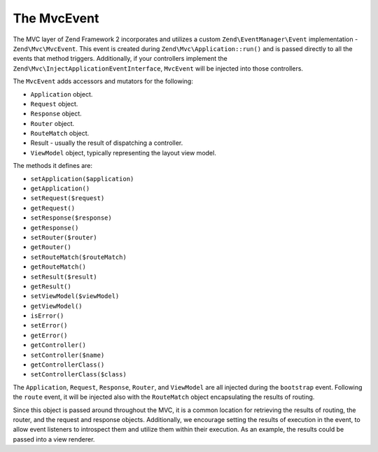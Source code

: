 .. _zend.mvc.mvc-event:

The MvcEvent
============

The MVC layer of Zend Framework 2 incorporates and utilizes a custom ``Zend\EventManager\Event`` implementation - 
``Zend\Mvc\MvcEvent``. This event is created during ``Zend\Mvc\Application::run()`` and is passed directly to all
the events that method triggers. Additionally, if your controllers implement the
``Zend\Mvc\InjectApplicationEventInterface``, ``MvcEvent`` will be injected into those controllers.

The ``MvcEvent`` adds accessors and mutators for the following:

- ``Application`` object.
- ``Request`` object.
- ``Response`` object.
- ``Router`` object.
- ``RouteMatch`` object.
- Result - usually the result of dispatching a controller.
- ``ViewModel`` object, typically representing the layout view model.

The methods it defines are:

- ``setApplication($application)``

- ``getApplication()``

- ``setRequest($request)``

- ``getRequest()``

- ``setResponse($response)``

- ``getResponse()``

- ``setRouter($router)``

- ``getRouter()``

- ``setRouteMatch($routeMatch)``

- ``getRouteMatch()``

- ``setResult($result)``

- ``getResult()``

- ``setViewModel($viewModel)``

- ``getViewModel()``

- ``isError()``

- ``setError()``

- ``getError()``

- ``getController()``

- ``setController($name)``

- ``getControllerClass()``

- ``setControllerClass($class)``

The ``Application``, ``Request``, ``Response``, ``Router``, and ``ViewModel`` are all injected during the
``bootstrap`` event. Following the ``route`` event, it will be injected also with the ``RouteMatch`` object
encapsulating the results of routing.

Since this object is passed around throughout the MVC, it is a common location for retrieving the results of
routing, the router, and the request and response objects. Additionally, we encourage setting the results of
execution in the event, to allow event listeners to introspect them and utilize them within their execution. As an
example, the results could be passed into a view renderer.


